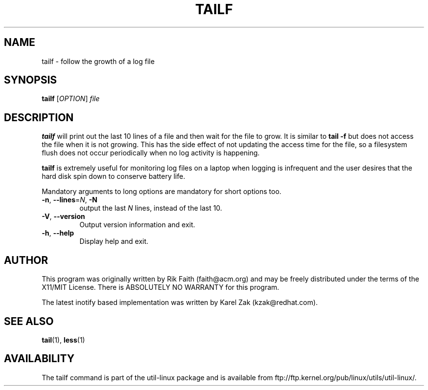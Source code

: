 .\" tailf.1 -- 
.\" Created: Thu Jan 11 16:43:10 1996 by faith@acm.org
.\" Copyright 1996, 2003 Rickard E. Faith (faith@acm.org)
.\" 
.\" Permission is granted to make and distribute verbatim copies of this
.\" manual provided the copyright notice and this permission notice are
.\" preserved on all copies.
.\" 
.\" Permission is granted to copy and distribute modified versions of this
.\" manual under the conditions for verbatim copying, provided that the
.\" entire resulting derived work is distributed under the terms of a
.\" permission notice identical to this one.
.\" 
.\" Since the Linux kernel and libraries are constantly changing, this
.\" manual page may be incorrect or out-of-date.  The author(s) assume no
.\" responsibility for errors or omissions, or for damages resulting from
.\" the use of the information contained herein.  The author(s) may not
.\" have taken the same level of care in the production of this manual,
.\" which is licensed free of charge, as they might when working
.\" professionally.
.\" 
.\" Formatted or processed versions of this manual, if unaccompanied by
.\" the source, must acknowledge the copyright and authors of this work.
.\" 
.TH TAILF 1 "February 2003" "util-linux" "User Commands"
.SH NAME
tailf \- follow the growth of a log file
.SH SYNOPSIS
.B tailf
[\fIOPTION\fR] \fIfile\fR
.SH DESCRIPTION
.B tailf
will print out the last 10 lines of a file and then wait for the file to
grow.  It is similar to
.B tail -f
but does not access the file when it is not growing.  This has the side
effect of not updating the access time for the file, so a filesystem flush
does not occur periodically when no log activity is happening.
.PP
.B tailf
is extremely useful for monitoring log files on a laptop when logging is
infrequent and the user desires that the hard disk spin down to conserve
battery life.
.PP
Mandatory arguments to long options are mandatory for short options too.
.TP
\fB\-n\fR, \fB\-\-lines\fR=\fIN\fR, \fB\-N\fR
output the last
.I N
lines, instead of the last 10.
.TP
\fB\-V\fR, \fB\-\-version
Output version information and exit.
.TP
\fB\-h\fR, \fB\-\-help
Display help and exit.

.SH AUTHOR
This program was originally written by Rik Faith (faith@acm.org) and may be freely
distributed under the terms of the X11/MIT License.  There is ABSOLUTELY
NO WARRANTY for this program.

The latest inotify based implementation was written by Karel Zak (kzak@redhat.com).
.SH "SEE ALSO"
.BR tail (1),
.BR less (1)
.SH AVAILABILITY
The tailf command is part of the util-linux package and is available from
ftp://ftp.kernel.org/pub/linux/utils/util-linux/.
